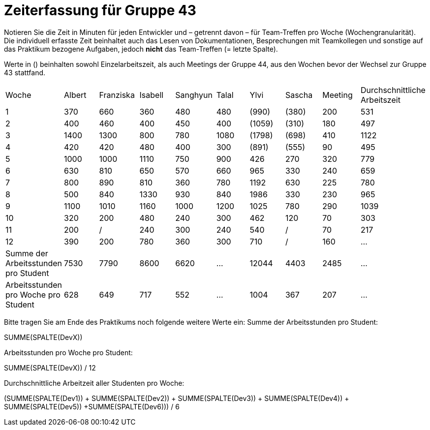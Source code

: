= Zeiterfassung für Gruppe 43

Notieren Sie die Zeit in Minuten für jeden Entwickler und – getrennt davon – für Team-Treffen pro Woche (Wochengranularität).
Die individuell erfasste Zeit beinhaltet auch das Lesen von Dokumentationen, Besprechungen mit Teamkollegen und sonstige auf das Praktikum bezogene Aufgaben, jedoch *nicht* das Team-Treffen (= letzte Spalte).

Werte in () beinhalten sowohl Einzelarbeitszeit, als auch Meetings der Gruppe 44, aus den Wochen bevor der Wechsel zur Gruppe 43 stattfand.

// See http://asciidoctor.org/docs/user-manual/#tables
[option="headers"]
|===
| Woche | Albert | Franziska | Isabell | Sanghyun | Talal | Ylvi   | Sascha | Meeting | Durchschnittliche Arbeitszeit
| 1     | 370    | 660       | 360     | 480      | 480   | (990)  | (380)  | 200     | 531
| 2     | 400    | 460       | 400     | 450      | 400   | (1059) | (310)  | 180     | 497
| 3     | 1400   | 1300      | 800     | 780      | 1080  | (1798) | (698)  | 410     | 1122
| 4     | 420    | 420       | 480     | 400      | 300   | (891)  | (555)  | 90      | 495
| 5     | 1000   | 1000      | 1110    | 750      | 900   | 426    | 270    | 320     | 779
| 6     | 630    | 810       | 650     | 570      | 660   | 965    | 330    | 240     | 659
| 7     | 800    | 890       | 810     | 360      | 780   | 1192   | 630    | 225     | 780
| 8     | 500    | 840       | 1330    | 930      | 840   | 1986   | 330    | 230     | 965
| 9     | 1100   | 1010      | 1160    | 1000     | 1200  | 1025   | 780    | 290     | 1039
| 10    | 320    | 200       | 480     | 240      | 300   | 462    | 120    | 70      | 303
| 11    | 200    | /         | 240     | 300      | 240   | 540    | /      | 70      | 217
| 12    | 390    | 200       | 780     | 360      | 300   | 710    | /      | 160     | …
| Summe der Arbeitsstunden pro Student | 7530 | 7790 | 8600 | 6620 | … | 12044 | 4403 | 2485 | …
| Arbeitsstunden pro Woche pro Student | 628  | 649  | 717  | 552  | … | 1004  | 367  | 207  | …
|===

Bitte tragen Sie am Ende des Praktikums noch folgende weitere Werte ein:
Summe der Arbeitsstunden pro Student:

SUMME(SPALTE(DevX))

Arbeitsstunden pro Woche pro Student:

SUMME(SPALTE(DevX)) / 12

Durchschnittliche Arbeitzeit aller Studenten pro Woche:

(SUMME(SPALTE(Dev1)) + SUMME(SPALTE(Dev2)) + SUMME(SPALTE(Dev3)) + SUMME(SPALTE(Dev4)) + SUMME(SPALTE(Dev5)) +SUMME(SPALTE(Dev6))) / 6
